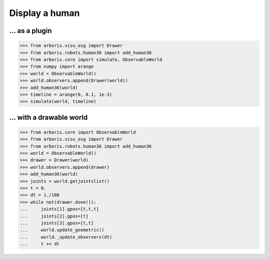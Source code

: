 

Display a human
===============

... as a plugin
---------------

>>> from arboris.visu_osg import Drawer
>>> from arboris.robots.human36 import add_human36
>>> from arboris.core import simulate, ObservableWorld
>>> from numpy import arange
>>> world = ObservableWorld()
>>> world.observers.append(Drawer(world))
>>> add_human36(world)
>>> timeline = arange(0, 0.1, 1e-3)
>>> simulate(world, timeline)


... with a drawable world
-------------------------

>>> from arboris.core import ObservableWorld
>>> from arboris.visu_osg import Drawer
>>> from arboris.robots.human36 import add_human36
>>> world = ObservableWorld()
>>> drawer = Drawer(world)
>>> world.observers.append(drawer)
>>> add_human36(world)
>>> joints = world.getjointslist()
>>> t = 0.
>>> dt = 1./180
>>> while not(drawer.done()):
...     joints[1].gpos=[t,t,t]
...     joints[2].gpos=[t]
...     joints[3].gpos=[t,t]
...     world.update_geometric()
...     world._update_observers(dt)
...     t += dt 

